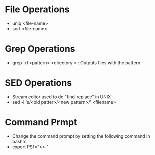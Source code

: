 * File Operations
    - uniq <file-name>
    - sort <file-name>

* Grep Operations
    - grep -rl <pattern> <directory > : Outputs files with the pattern

* SED Operations
    - Stream editor used to do "find-replace" in UNIX
    - sed -i 's/<old patter>/<new pattern>/' <filename>

* Command Prmpt
    - Change the command prompt by setting the following command in bashrc
    - export PS1=">> "

